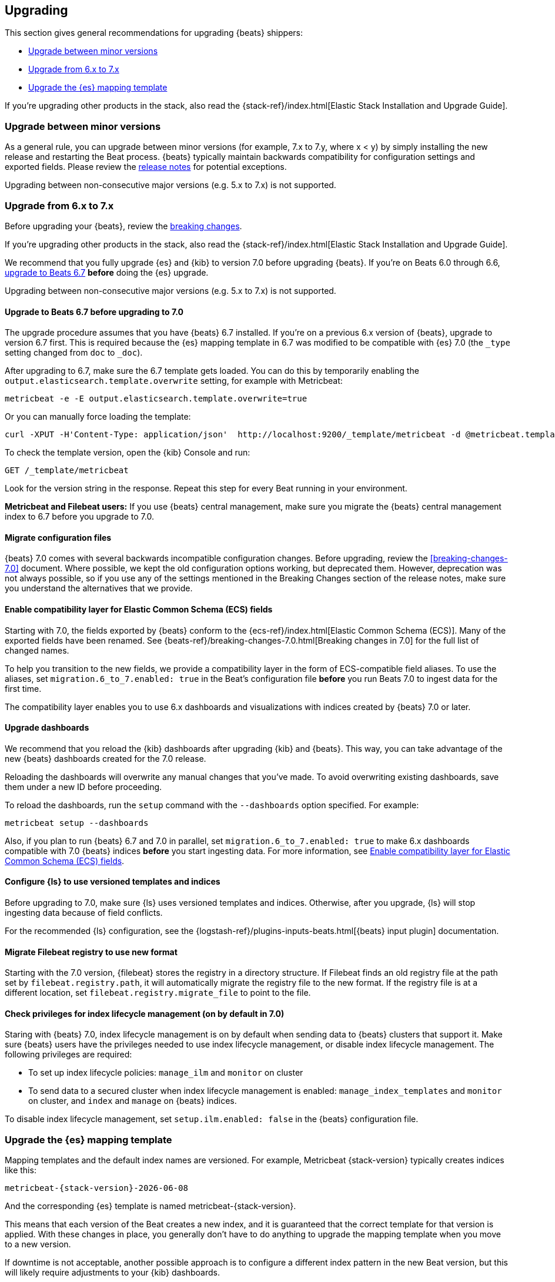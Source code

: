 [[upgrading]]
== Upgrading

This section gives general recommendations for upgrading {beats} shippers:

* <<upgrading-minor-versions>>
* <<upgrading-6-to-7>>
* <<upgrade-mapping-template>>

If you're upgrading other products in the stack, also read the
{stack-ref}/index.html[Elastic Stack Installation and Upgrade Guide]. 

[[upgrading-minor-versions]]
=== Upgrade between minor versions

As a general rule, you can upgrade between minor versions (for example, 7.x to
7.y, where x < y) by simply installing the new release and restarting the Beat
process. {beats} typically maintain backwards compatibility for configuration
settings and exported fields. Please review the
<<release-notes,release notes>> for potential exceptions.

Upgrading between non-consecutive major versions (e.g. 5.x to 7.x) is not
supported.

[[upgrading-6-to-7]]
=== Upgrade from 6.x to 7.x

Before upgrading your {beats}, review the <<breaking-changes,breaking changes>>.

If you're upgrading other products in the stack, also read the
{stack-ref}/index.html[Elastic Stack Installation and Upgrade Guide]. 

We recommend that you fully upgrade {es} and {kib} to version 7.0
before upgrading {beats}. If you're on Beats 6.0 through 6.6,
<<upgrading-to-6.7,upgrade to Beats 6.7>> *before* doing the {es} upgrade.

Upgrading between non-consecutive major versions (e.g. 5.x to 7.x) is not
supported.

// REVIEWERS: I think it's worth begin redundant here ^^ because users often
// don't read topics in the order we expect.

[[upgrading-to-6.7]]
==== Upgrade to Beats 6.7 before upgrading to 7.0

The upgrade procedure assumes that you have {beats} 6.7 installed. If you're on
a previous 6.x version of {beats}, upgrade to version 6.7 first. This is
required because the {es} mapping template in 6.7 was modified to be compatible
with {es} 7.0 (the `_type` setting changed from `doc` to `_doc`).

After upgrading to 6.7, make sure the 6.7 template gets loaded. You can do this
by temporarily enabling the `output.elasticsearch.template.overwrite` setting,
for example with Metricbeat:

[source,shell]
----
metricbeat -e -E output.elasticsearch.template.overwrite=true
----

Or you can manually force loading the template:

[source,shell]
----
curl -XPUT -H'Content-Type: application/json'  http://localhost:9200/_template/metricbeat -d @metricbeat.template.json
----

To check the template version, open the {kib} Console and run:

[source,js]
----
GET /_template/metricbeat
----
// CONSOLE

Look for the version string in the response. Repeat this step for every Beat
running in your environment.

*Metricbeat and Filebeat users:* If you use {beats} central management,
make sure you migrate the {beats} central management index to 6.7 before you
upgrade to 7.0. 

// REVIEWERS: Not sure I should mention this here ^^. I didn't link directly
// to the 6.7 breaking changes docs here because I'm concerned about users
// getting into the wrong upgrade docs and being confused.

[[migrate-config-files]]
==== Migrate configuration files

// REVIEWERS: What changes do users need to make to their config files? Will we
// offer any kind of migration tooling to make this easier?

{beats} 7.0 comes with several backwards incompatible configuration changes.
Before upgrading, review the <<breaking-changes-7.0>> document. Where possible,
we kept the old configuration options working, but deprecated them. However,
deprecation was not always possible, so if you use any of the settings mentioned
in the Breaking Changes section of the release notes, make sure you understand
the alternatives that we provide.

[[enable-ecs-compatibility]]
==== Enable compatibility layer for Elastic Common Schema (ECS) fields

Starting with 7.0, the fields exported by {beats} conform to the
{ecs-ref}/index.html[Elastic Common Schema (ECS)]. Many of the exported fields
have been renamed. See {beats-ref}/breaking-changes-7.0.html[Breaking
changes in 7.0] for the full list of changed names.

To help you transition to the new fields, we provide a compatibility layer in
the form of ECS-compatible field aliases. To use the aliases, set
`migration.6_to_7.enabled: true` in the Beat's configuration file *before* you
run Beats 7.0 to ingest data for the first time.

The compatibility layer enables you to use 6.x dashboards and visualizations
with indices created by {beats} 7.0 or later.

// TODO: Describe how to wipe out old data and overwrite the template for
// situations where users ingest data before realizing they need to set the
// migration flag.
//
// I do wonder why this flag is not the default, but maybe it creates a lot of
// extra noise for users who don't want compatibility?

==== Upgrade dashboards

We recommend that you reload the {kib} dashboards after upgrading {kib} and
{beats}. This way, you can take advantage of the new {beats} dashboards created
for the 7.0 release. 

Reloading the dashboards will overwrite any manual changes that you've
made. To avoid overwriting existing dashboards, save them under a new ID before
proceeding.

To reload the dashboards, run the `setup` command with the `--dashboards`
option specified. For example:

[source,shell]
----
metricbeat setup --dashboards
----

Also, if you plan to run {beats} 6.7 and 7.0 in parallel, set
`migration.6_to_7.enabled: true` to make 6.x dashboards compatible with 7.0
{beats} indices *before* you start ingesting data. For more information, see
<<enable-ecs-compatibility>>.

==== Configure {ls} to use versioned templates and indices

Before upgrading to 7.0, make sure {ls} uses versioned templates and indices. 
Otherwise, after you upgrade, {ls} will stop ingesting data because of field
conflicts.

For the recommended {ls} configuration, see the
{logstash-ref}/plugins-inputs-beats.html[{beats} input plugin] documentation.

[[migrate-filebeat-registry]]
==== Migrate Filebeat registry to use new format

Starting with the 7.0 version, {filebeat} stores the registry in a directory
structure. If Filebeat finds an old registry file at the path set by
`filebeat.registry.path`, it will automatically migrate the registry file to the
new format. If the registry file is at a different location, set
`filebeat.registry.migrate_file` to point to the file.

[role="xpack"]
[[ilm-on]]
==== Check privileges for index lifecycle management (on by default in 7.0)

// REVIEWERS: not sure if this is worth pointing out in the upgrade docs but
// I think the default changing is going to confuse some users.

Staring with {beats} 7.0, index lifecycle management is on by default when
sending data to {beats} clusters that support it. Make sure {beats} users have
the privileges needed to use index lifecycle management, or disable index
lifecycle management. The following privileges are required:

* To set up index lifecycle policies: `manage_ilm` and `monitor` on cluster
* To send data to a secured cluster when index lifecycle management is enabled:
`manage_index_templates` and `monitor` on cluster, and `index` and `manage` on
{beats} indices.

// REVIEWERS: The privileges shown here are based on testing I did for
// https://github.com/elastic/beats/pull/11329, but I am still waiting for
// more review comments on that PR. 

To disable index lifecycle management, set `setup.ilm.enabled: false` in the
{beats} configuration file.

// TODO: Add a section that describes what to do if you've configured an output
// other than Elasticsearch. 

[[upgrade-mapping-template]]
=== Upgrade the {es} mapping template

// REVIEWERS: Does this topic really belong on its own rather than as a
// sub-topic? Do we want to tell users to set 

Mapping templates and the default index names are versioned. For example,
Metricbeat {stack-version} typically creates indices like this:

["source","sh",subs="attributes"]
------------------------------------------------------------------------------
metricbeat-{stack-version}-{localdate}
------------------------------------------------------------------------------

And the corresponding {es} template is named +metricbeat-{stack-version}+.

This means that each version of the Beat creates a new index, and it is
guaranteed that the correct template for that version is applied. With these
changes in place, you generally don't have to do anything to upgrade the mapping
template when you move to a new version.

// REVIEWERS: I'm not sure what the following paragraph means. Why would this
// result in downtime?

If downtime is not acceptable, another possible approach is to configure a
different index pattern in the new Beat version, but this will likely require
adjustments to your {kib} dashboards.
